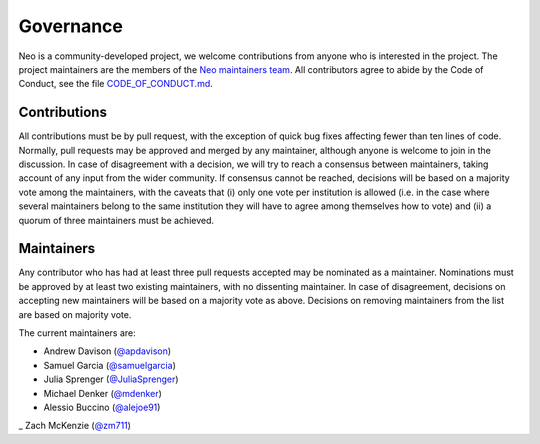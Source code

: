 ==========
Governance
==========

Neo is a community-developed project,
we welcome contributions from anyone who is interested in the project.
The project maintainers are the members of the `Neo maintainers team`_.
All contributors agree to abide by the Code of Conduct, see the file `CODE_OF_CONDUCT.md`_.

Contributions
=============

All contributions must be by pull request,
with the exception of quick bug fixes affecting fewer than ten lines of code.
Normally, pull requests may be approved and merged by any maintainer,
although anyone is welcome to join in the discussion.
In case of disagreement with a decision, we will try to reach a consensus between maintainers,
taking account of any input from the wider community.
If consensus cannot be reached, decisions will be based on a majority vote among the maintainers,
with the caveats that (i) only one vote per institution is allowed (i.e. in the case where several
maintainers belong to the same institution they will have to agree among themselves how to vote)
and (ii) a quorum of three maintainers must be achieved.

.. _section-maintainers:

Maintainers
===========

Any contributor who has had at least three pull requests accepted may be nominated as a maintainer.
Nominations must be approved by at least two existing maintainers, with no dissenting maintainer.
In case of disagreement, decisions on accepting new maintainers will be based on a majority vote
as above. Decisions on removing maintainers from the list are based on majority vote.

The current maintainers are:

- Andrew Davison (`@apdavison`_)
- Samuel Garcia (`@samuelgarcia`_)
- Julia Sprenger (`@JuliaSprenger`_)
- Michael Denker (`@mdenker`_)
- Alessio Buccino (`@alejoe91`_)
_ Zach McKenzie (`@zm711`_)


.. _`Neo maintainers team`: https://github.com/orgs/NeuralEnsemble/teams/neo-maintainers
.. _`CODE_OF_CONDUCT.md`: https://github.com/NeuralEnsemble/python-neo/blob/master/CODE_OF_CONDUCT.md
.. _`@apdavison`: https://github.com/apdavison
.. _`@samuelgarcia`: https://github.com/samuelgarcia
.. _`@JuliaSprenger`: https://github.com/JuliaSprenger
.. _`@mdenker`: https://github.com/mdenker
.. _`@alejoe91`: https://github.com/alejoe91
.. _`@zm711`: https://github.com/zm711
